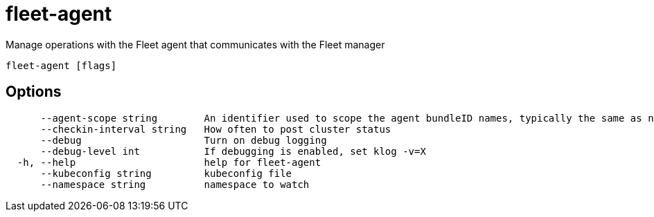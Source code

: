 = fleet-agent

Manage operations with the Fleet agent that communicates with the Fleet manager

----
fleet-agent [flags]
----

== Options

----
      --agent-scope string        An identifier used to scope the agent bundleID names, typically the same as namespace
      --checkin-interval string   How often to post cluster status
      --debug                     Turn on debug logging
      --debug-level int           If debugging is enabled, set klog -v=X
  -h, --help                      help for fleet-agent
      --kubeconfig string         kubeconfig file
      --namespace string          namespace to watch
----
